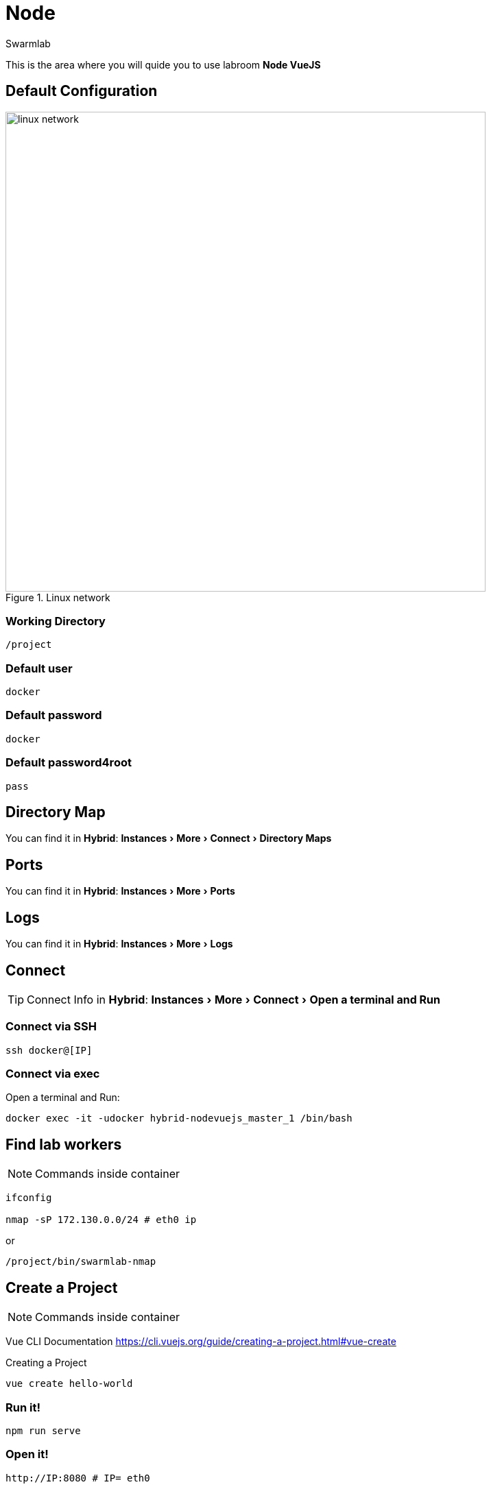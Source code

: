 = Node
Swarmlab
:idprefix:
:idseparator: -
:!example-caption:
:!table-caption:
:page-pagination:
:experimental:
  
This is the area where you will quide you to use labroom *Node VueJS*

== Default Configuration

.Linux network
image::swarmlab-network.png[linux network,700,float=center]

=== Working Directory

[source,bash]
----
/project
----

=== Default user

[source,bash]
----
docker
----

=== Default password

[source,bash]
----
docker
----

=== Default password4root

[source,bash]
----
pass
----

== Directory Map

You can find it in *Hybrid*:  menu:Instances[More > Connect > Directory Maps] 

== Ports

You can find it in *Hybrid*:  menu:Instances[More > Ports] 

== Logs

You can find it in *Hybrid*:  menu:Instances[More > Logs] 

== Connect

TIP: Connect Info in *Hybrid*:  menu:Instances[More > Connect > Open a terminal and Run] 

=== Connect via SSH

[source,bash]
----
ssh docker@[IP]
----

=== Connect via exec

Open a terminal and Run:

[source,bash]
----
docker exec -it -udocker hybrid-nodevuejs_master_1 /bin/bash
----


== Find lab workers

NOTE: Commands inside container

[source,bash]
----
ifconfig

nmap -sP 172.130.0.0/24 # eth0 ip
----

or

[source,bash]
----
/project/bin/swarmlab-nmap
----

== Create a Project

NOTE: Commands inside container

Vue CLI Documentation
https://cli.vuejs.org/guide/creating-a-project.html#vue-create

.Creating a Project

[source,bash]
----
vue create hello-world
----

=== Run it!

[source,bash]
----
npm run serve
----

=== Open it!

[source,bash]
----
http://IP:8080 # IP= eth0
----

=== Find Published ports 

Info in *Hybrid*:  menu:Instances[More > Ports] 



== Video

=== Start Vue

****
TIP: Learn how to start Vue

video::565804352[vimeo]
****

=== Stop Vue

****
TIP: Learn how to stop Vue

video::565807431[vimeo]
****




